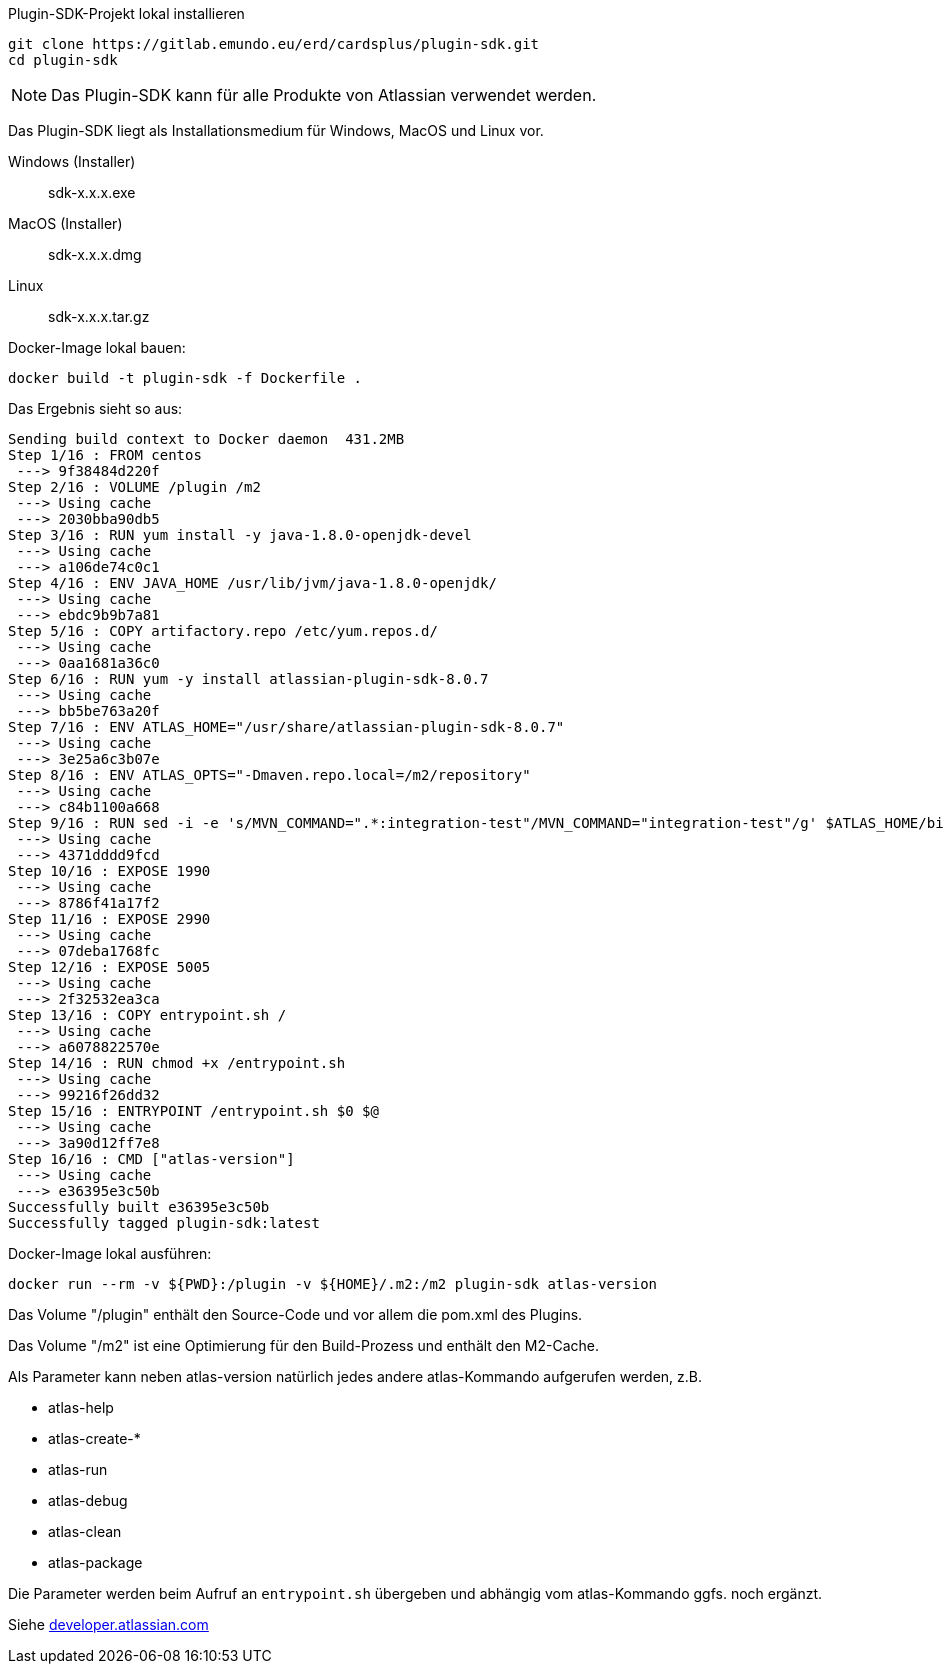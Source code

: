 Plugin-SDK-Projekt lokal installieren
```
git clone https://gitlab.emundo.eu/erd/cardsplus/plugin-sdk.git
cd plugin-sdk
```

NOTE: Das Plugin-SDK kann für alle Produkte von Atlassian verwendet werden.

Das Plugin-SDK liegt als Installationsmedium für Windows, MacOS und Linux vor.

Windows (Installer)::
sdk-x.x.x.exe
MacOS (Installer)::
sdk-x.x.x.dmg
Linux::
sdk-x.x.x.tar.gz

Docker-Image lokal bauen:
```
docker build -t plugin-sdk -f Dockerfile .
```

Das Ergebnis sieht so aus:
```
Sending build context to Docker daemon  431.2MB
Step 1/16 : FROM centos
 ---> 9f38484d220f
Step 2/16 : VOLUME /plugin /m2
 ---> Using cache
 ---> 2030bba90db5
Step 3/16 : RUN yum install -y java-1.8.0-openjdk-devel
 ---> Using cache
 ---> a106de74c0c1
Step 4/16 : ENV JAVA_HOME /usr/lib/jvm/java-1.8.0-openjdk/
 ---> Using cache
 ---> ebdc9b9b7a81
Step 5/16 : COPY artifactory.repo /etc/yum.repos.d/
 ---> Using cache
 ---> 0aa1681a36c0
Step 6/16 : RUN yum -y install atlassian-plugin-sdk-8.0.7
 ---> Using cache
 ---> bb5be763a20f
Step 7/16 : ENV ATLAS_HOME="/usr/share/atlassian-plugin-sdk-8.0.7"
 ---> Using cache
 ---> 3e25a6c3b07e
Step 8/16 : ENV ATLAS_OPTS="-Dmaven.repo.local=/m2/repository"
 ---> Using cache
 ---> c84b1100a668
Step 9/16 : RUN sed -i -e 's/MVN_COMMAND=".*:integration-test"/MVN_COMMAND="integration-test"/g' $ATLAS_HOME/bin/atlas-integration-test
 ---> Using cache
 ---> 4371dddd9fcd
Step 10/16 : EXPOSE 1990
 ---> Using cache
 ---> 8786f41a17f2
Step 11/16 : EXPOSE 2990
 ---> Using cache
 ---> 07deba1768fc
Step 12/16 : EXPOSE 5005
 ---> Using cache
 ---> 2f32532ea3ca
Step 13/16 : COPY entrypoint.sh /
 ---> Using cache
 ---> a6078822570e
Step 14/16 : RUN chmod +x /entrypoint.sh
 ---> Using cache
 ---> 99216f26dd32
Step 15/16 : ENTRYPOINT /entrypoint.sh $0 $@
 ---> Using cache
 ---> 3a90d12ff7e8
Step 16/16 : CMD ["atlas-version"]
 ---> Using cache
 ---> e36395e3c50b
Successfully built e36395e3c50b
Successfully tagged plugin-sdk:latest
```

Docker-Image lokal ausführen:
```
docker run --rm -v ${PWD}:/plugin -v ${HOME}/.m2:/m2 plugin-sdk atlas-version
```

Das Volume "/plugin" enthält den Source-Code und vor allem die pom.xml des Plugins.

Das Volume "/m2" ist eine Optimierung für den Build-Prozess und enthält den M2-Cache.

Als Parameter kann neben atlas-version natürlich jedes andere atlas-Kommando aufgerufen werden, z.B.

* atlas-help
* atlas-create-*
* atlas-run
* atlas-debug
* atlas-clean
* atlas-package

Die Parameter werden beim Aufruf an `entrypoint.sh` übergeben und abhängig vom atlas-Kommando ggfs. noch ergänzt.

Siehe https://developer.atlassian.com/display/DOCS/Introduction+to+the+Atlassian+Plugin+SDK[developer.atlassian.com]